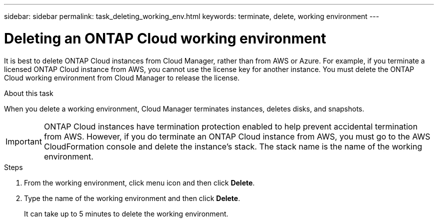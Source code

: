 ---
sidebar: sidebar
permalink: task_deleting_working_env.html
keywords: terminate, delete, working environment
---

= Deleting an ONTAP Cloud working environment
:hardbreaks:
:nofooter:
:icons: font
:linkattrs:
:imagesdir: ./media/

[.lead]

It is best to delete ONTAP Cloud instances from Cloud Manager, rather than from AWS or Azure. For example, if you terminate a licensed ONTAP Cloud instance from AWS, you cannot use the license key for another instance. You must delete the ONTAP Cloud working environment from Cloud Manager to release the license.

.About this task

When you delete a working environment, Cloud Manager terminates instances, deletes disks, and snapshots.

IMPORTANT: ONTAP Cloud instances have termination protection enabled to help prevent accidental termination from AWS. However, if you do terminate an ONTAP Cloud instance from AWS, you must go to the AWS CloudFormation console and delete the instance's stack. The stack name is the name of the working environment.

.Steps

. From the working environment, click menu icon and then click *Delete*.

. Type the name of the working environment and then click *Delete*.
+
It can take up to 5 minutes to delete the working environment.
